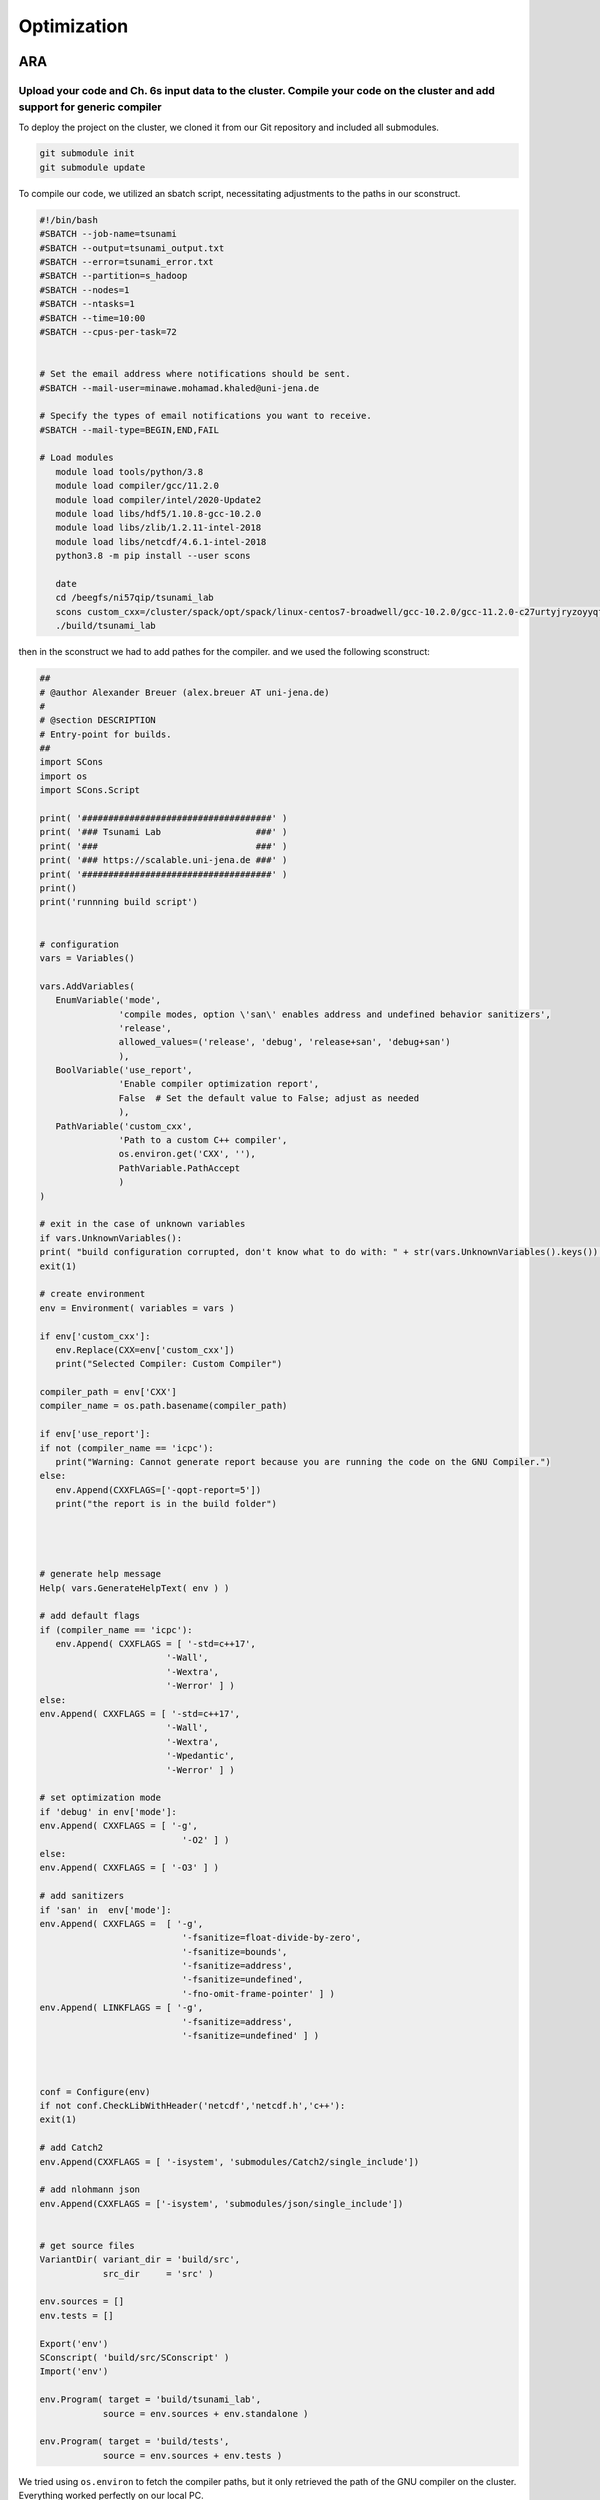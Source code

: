 

Optimization
=============

ARA
---

Upload your code and Ch. 6s input data to the cluster. Compile your code on the cluster and add support for generic compiler
.............................................................................................................................


To deploy the project on the cluster, we cloned it from our Git repository and included all submodules.

.. code-block:: shell

   git submodule init
   git submodule update


To compile our code, we utilized an sbatch script, necessitating adjustments to the paths in our sconstruct.


.. code-block:: shell

   #!/bin/bash
   #SBATCH --job-name=tsunami
   #SBATCH --output=tsunami_output.txt
   #SBATCH --error=tsunami_error.txt
   #SBATCH --partition=s_hadoop
   #SBATCH --nodes=1
   #SBATCH --ntasks=1
   #SBATCH --time=10:00
   #SBATCH --cpus-per-task=72


   # Set the email address where notifications should be sent.
   #SBATCH --mail-user=minawe.mohamad.khaled@uni-jena.de

   # Specify the types of email notifications you want to receive.
   #SBATCH --mail-type=BEGIN,END,FAIL

   # Load modules 
      module load tools/python/3.8
      module load compiler/gcc/11.2.0
      module load compiler/intel/2020-Update2
      module load libs/hdf5/1.10.8-gcc-10.2.0
      module load libs/zlib/1.2.11-intel-2018
      module load libs/netcdf/4.6.1-intel-2018
      python3.8 -m pip install --user scons

      date
      cd /beegfs/ni57qip/tsunami_lab
      scons custom_cxx=/cluster/spack/opt/spack/linux-centos7-broadwell/gcc-10.2.0/gcc-11.2.0-c27urtyjryzoyyqfms5m3ewi6vrtvt44/bin/gcc use_report=false
      ./build/tsunami_lab


then in the sconstruct we had to add pathes for the compiler.
and we used the following sconstruct:


.. code-block:: python

   ##
   # @author Alexander Breuer (alex.breuer AT uni-jena.de)
   #
   # @section DESCRIPTION
   # Entry-point for builds.
   ##
   import SCons
   import os
   import SCons.Script

   print( '####################################' )
   print( '### Tsunami Lab                  ###' )
   print( '###                              ###' )
   print( '### https://scalable.uni-jena.de ###' )
   print( '####################################' )
   print()
   print('runnning build script')


   # configuration
   vars = Variables()

   vars.AddVariables(
      EnumVariable('mode',
                  'compile modes, option \'san\' enables address and undefined behavior sanitizers',
                  'release',
                  allowed_values=('release', 'debug', 'release+san', 'debug+san')
                  ),
      BoolVariable('use_report',
                  'Enable compiler optimization report',
                  False  # Set the default value to False; adjust as needed
                  ),
      PathVariable('custom_cxx',
                  'Path to a custom C++ compiler',
                  os.environ.get('CXX', ''),
                  PathVariable.PathAccept
                  )
   )

   # exit in the case of unknown variables
   if vars.UnknownVariables():
   print( "build configuration corrupted, don't know what to do with: " + str(vars.UnknownVariables().keys()) )
   exit(1)

   # create environment
   env = Environment( variables = vars )

   if env['custom_cxx']:
      env.Replace(CXX=env['custom_cxx'])
      print("Selected Compiler: Custom Compiler")

   compiler_path = env['CXX']     
   compiler_name = os.path.basename(compiler_path)

   if env['use_report']:
   if not (compiler_name == 'icpc'):
      print("Warning: Cannot generate report because you are running the code on the GNU Compiler.")
   else:
      env.Append(CXXFLAGS=['-qopt-report=5'])
      print("the report is in the build folder")  




   # generate help message
   Help( vars.GenerateHelpText( env ) )

   # add default flags
   if (compiler_name == 'icpc'):
      env.Append( CXXFLAGS = [ '-std=c++17',
                           '-Wall',
                           '-Wextra',
                           '-Werror' ] )
   else:    
   env.Append( CXXFLAGS = [ '-std=c++17',
                           '-Wall',
                           '-Wextra',
                           '-Wpedantic',
                           '-Werror' ] )

   # set optimization mode
   if 'debug' in env['mode']:
   env.Append( CXXFLAGS = [ '-g',
                              '-O2' ] )
   else:
   env.Append( CXXFLAGS = [ '-O3' ] )

   # add sanitizers
   if 'san' in  env['mode']:
   env.Append( CXXFLAGS =  [ '-g',
                              '-fsanitize=float-divide-by-zero',
                              '-fsanitize=bounds',
                              '-fsanitize=address',
                              '-fsanitize=undefined',
                              '-fno-omit-frame-pointer' ] )
   env.Append( LINKFLAGS = [ '-g',
                              '-fsanitize=address',
                              '-fsanitize=undefined' ] )
   


   conf = Configure(env)
   if not conf.CheckLibWithHeader('netcdf','netcdf.h','c++'):
   exit(1)

   # add Catch2
   env.Append(CXXFLAGS = [ '-isystem', 'submodules/Catch2/single_include'])

   # add nlohmann json 
   env.Append(CXXFLAGS = ['-isystem', 'submodules/json/single_include'])


   # get source files
   VariantDir( variant_dir = 'build/src',
               src_dir     = 'src' )

   env.sources = []
   env.tests = []

   Export('env')
   SConscript( 'build/src/SConscript' )
   Import('env')

   env.Program( target = 'build/tsunami_lab',
               source = env.sources + env.standalone )

   env.Program( target = 'build/tests',
               source = env.sources + env.tests )




We tried using ``os.environ`` to fetch the compiler paths, but it only retrieved the path of the GNU compiler on the cluster. Everything worked perfectly on our local PC.

However, we encountered two errors on the cluster while compiling the code with the Intel compiler

to build the project with a custom compiler:

.. code-block:: shell
   
   scons custom_cxx=/opt/intel/oneapi/compiler/2023.2.2/linux/bin/intel64/icpc use_report=True

The ``custom_cxx`` option is used to specify the compiler by providing its path. Meanwhile, ``use_report``
is utilized to determine whether to generate a report, which is only available when utilizing the Intel compiler.


After discussing with Professor Alex, it appears that we misused os.environ. The correct implementation is as follows:

.. code-block:: python
   :emphasize-lines: 48,49,50

   ##
   # @author Alexander Breuer (alex.breuer AT uni-jena.de)
   #
   # @section DESCRIPTION
   # Entry-point for builds.
   ##
   import SCons
   import os
   import SCons.Script

   print( '####################################' )
   print( '### Tsunami Lab                  ###' )
   print( '###                              ###' )
   print( '### https://scalable.uni-jena.de ###' )
   print( '####################################' )
   print()
   print('runnning build script')


   # configuration
   vars = Variables()



   vars.AddVariables(
      EnumVariable('mode',
                  'compile modes, option \'san\' enables address and undefined behavior sanitizers',
                  'release',
                  allowed_values=('release', 'debug', 'release+san', 'debug+san')
                  ),
      BoolVariable('use_report',
                  'Enable compiler optimization report',
                  False  # Set the default value to False; adjust as needed
                  ),
      PathVariable('custom_cxx',
                  'Path to a custom C++ compiler',
                  os.environ.get('CXX', ''),
                  PathVariable.PathAccept
                  )
   )

   # exit in the case of unknown variables
   if vars.UnknownVariables():
   print( "build configuration corrupted, don't know what to do with: " + str(vars.UnknownVariables().keys()) )
   exit(1)


   # create environment
   env = Environment( ENV=os.environ,
                     variables = vars )
   

   if env['custom_cxx']:
      env.Replace(CXX=env['custom_cxx'])
      print("Selected Compiler: Custom Compiler")

   compiler_path = env['CXX']     
   compiler_name = os.path.basename(compiler_path)

   if env['use_report']:
   if not (compiler_name == 'icpc'):
      print("Warning: Cannot generate report because you are running the code on the GNU Compiler.")
   else:
      env.Append(CXXFLAGS=['-qopt-report=5'])
      print("the report is in the build folder")  


   # generate help message
   Help( vars.GenerateHelpText( env ) )

   # add default flags
   if (compiler_name == 'icpc'):
      env.Append( CXXFLAGS = [ '-std=c++17',
                           '-Wall',
                           '-Wextra',
                           '-Werror'] )
   else:    
   env.Append( CXXFLAGS = [ '-std=c++17',
                           '-Wall',
                           '-Wextra',
                           '-Wpedantic',
                           '-Werror' ] )

   # set optimization mode
   if 'debug' in env['mode']:
   env.Append( CXXFLAGS = [ '-g',
                              '-O2' ] )
   else:
   env.Append( CXXFLAGS = [ '-O1'] )

   # add sanitizers
   if 'san' in  env['mode']:
   env.Append( CXXFLAGS =  [ '-g',
                              '-fsanitize=float-divide-by-zero',
                              '-fsanitize=bounds',
                              '-fsanitize=address',
                              '-fsanitize=undefined',
                              '-fno-omit-frame-pointer' ] )
   env.Append( LINKFLAGS = [ '-g',
                              '-fsanitize=address',
                              '-fsanitize=undefined' ] )
   
   conf = Configure(env)
   if not conf.CheckLibWithHeader('netcdf','netcdf.h','c++'):
   exit(1)

   # add Catch2
   env.Append(CXXFLAGS = [ '-isystem', 'submodules/Catch2/single_include'])

   # add nlohmann json 
   env.Append(CXXFLAGS = ['-isystem', 'submodules/json/single_include'])



   # get source files
   VariantDir( variant_dir = 'build/src',
               src_dir     = 'src' )

   env.sources = []
   env.tests = []

   Export('env')
   SConscript( 'build/src/SConscript' )
   Import('env')

   env.Program( target = 'build/tsunami_lab',
               source = env.sources + env.standalone )

   env.Program( target = 'build/tests',
               source = env.sources + env.tests )


Following the modification, we encountered errors preventing the execution of both the GNU and Intel compilers.


.. code-block:: shell 

   CXX=gcc 

   /usr/bin/ld: build/src/tests.o: undefined reference to symbol 'nextafter@@GLIBC_2.2.5'
   //usr/lib64/libm.so.6: error adding symbols: DSO missing from command line
   collect2: error: ld returned 1 exit status

   CXX=icpc 

   /cluster/spack/opt/spack/linux-centos7-broadwell/gcc-10.2.0/gcc-11.2.0-c27urtyjryzoyyqfms5m3ewi6vrtvt44/include/c++/11.2.0/tuple(649): error: pack "_UElements" does not have the same number of elements as "_Elements"
            __and_<is_nothrow_constructible<_Elements, _UElements>...>::value;
                                                       ^
          detected during:
            instantiation of "bool std::tuple<_Elements...>::__nothrow_constructible<_UElements...>() [with _Elements=<const std::string &>, _UElements=<>]" at line 502 of "/cluster/spack/opt/spack/linux-centos7-broadwell/gcc-10.2.0/gcc-11.2.0-c27urtyjryzoyyqfms5m3ewi6vrtvt44/include/c++/11.2.0/bits/stl_map.h"
            instantiation of "std::map<_Key, _Tp, _Compare, _Alloc>::mapped_type &std::map<_Key, _Tp, _Compare, _Alloc>::operator[](const std::map<_Key, _Tp, _Compare, _Alloc>::key_type &) [with _Key=std::string, _Tp=nlohmann::json_abi_v3_11_2::basic_json<std::map, std::vector, std::string, bool, int64_t={long}, uint64_t={unsigned long}, double, std::allocator, nlohmann::json_abi_v3_11_2::adl_serializer, std::vector<uint8_t={unsigned char}, std::allocator<uint8_t={unsigned char}>>, void>,
                      _Compare=std::less<void>, _Alloc=std::allocator<std::pair<const std::string, nlohmann::json_abi_v3_11_2::basic_json<std::map, std::vector, std::string, bool, int64_t={long}, uint64_t={unsigned long}, double, std::allocator, nlohmann::json_abi_v3_11_2::adl_serializer, std::vector<uint8_t={unsigned char}, std::allocator<uint8_t={unsigned char}>>, void>>>]" at line 7013 of "submodules/json/single_include/nlohmann/json.hpp"
            instantiation of "bool nlohmann::json_abi_v3_11_2::detail::json_sax_dom_callback_parser<BasicJsonType>::key(nlohmann::json_abi_v3_11_2::detail::json_sax_dom_callback_parser<BasicJsonType>::string_t &) [with BasicJsonType=nlohmann::json_abi_v3_11_2::basic_json<std::map, std::vector, std::string, bool, int64_t={long}, uint64_t={unsigned long}, double, std::allocator, nlohmann::json_abi_v3_11_2::adl_serializer, std::vector<uint8_t={unsigned char}, std::allocator<uint8_t={unsigned
                      char}>>, void>]" at line 12319 of "submodules/json/single_include/nlohmann/json.hpp"
            instantiation of "bool nlohmann::json_abi_v3_11_2::detail::parser<BasicJsonType, InputAdapterType>::sax_parse_internal(SAX *) [with BasicJsonType=nlohmann::json_abi_v3_11_2::basic_json<std::map, std::vector, std::string, bool, int64_t={long}, uint64_t={unsigned long}, double, std::allocator, nlohmann::json_abi_v3_11_2::adl_serializer, std::vector<uint8_t={unsigned char}, std::allocator<uint8_t={unsigned char}>>, void>,
                      InputAdapterType=nlohmann::json_abi_v3_11_2::detail::iterator_input_adapter<const char *>, SAX=nlohmann::json_abi_v3_11_2::detail::json_sax_dom_callback_parser<nlohmann::json_abi_v3_11_2::basic_json<std::map, std::vector, std::string, bool, int64_t={long}, uint64_t={unsigned long}, double, std::allocator, nlohmann::json_abi_v3_11_2::adl_serializer, std::vector<uint8_t={unsigned char}, std::allocator<uint8_t={unsigned char}>>, void>>]" at line 12198 of
                      "submodules/json/single_include/nlohmann/json.hpp"
            instantiation of "void nlohmann::json_abi_v3_11_2::detail::parser<BasicJsonType, InputAdapterType>::parse(bool, BasicJsonType &) [with BasicJsonType=nlohmann::json_abi_v3_11_2::basic_json<std::map, std::vector, std::string, bool, int64_t={long}, uint64_t={unsigned long}, double, std::allocator, nlohmann::json_abi_v3_11_2::adl_serializer, std::vector<uint8_t={unsigned char}, std::allocator<uint8_t={unsigned char}>>, void>,
                      InputAdapterType=nlohmann::json_abi_v3_11_2::detail::iterator_input_adapter<const char *>]" at line 23262 of "submodules/json/single_include/nlohmann/json.hpp"
            instantiation of "nlohmann::json_abi_v3_11_2::basic_json<ObjectType, ArrayType, StringType, BooleanType, NumberIntegerType, NumberUnsignedType, NumberFloatType, AllocatorType, JSONSerializer, BinaryType, CustomBaseClass> nlohmann::json_abi_v3_11_2::basic_json<ObjectType, ArrayType, StringType, BooleanType, NumberIntegerType, NumberUnsignedType, NumberFloatType, AllocatorType, JSONSerializer, BinaryType, CustomBaseClass>::parse(IteratorType, IteratorType,
                      nlohmann::json_abi_v3_11_2::basic_json<ObjectType, ArrayType, StringType, BooleanType, NumberIntegerType, NumberUnsignedType, NumberFloatType, AllocatorType, JSONSerializer, BinaryType, CustomBaseClass>::parser_callback_t, bool, bool) [with ObjectType=std::map, ArrayType=std::vector, StringType=std::string, BooleanType=bool, NumberIntegerType=int64_t={long}, NumberUnsignedType=uint64_t={unsigned long}, NumberFloatType=double, AllocatorType=std::allocator,
                      JSONSerializer=nlohmann::json_abi_v3_11_2::adl_serializer, BinaryType=std::vector<uint8_t={unsigned char}, std::allocator<uint8_t={unsigned char}>>, CustomBaseClass=void, IteratorType=const char *]" at line 24399 of "submodules/json/single_include/nlohmann/json.hpp"

            compilation aborted for build/src/io/Csv/Csv.cpp (code 2)
            scons: *** [build/src/io/Csv/Csv.o] Error 2
            scons: building terminated because of errors.


If we refrain from making any modifications, we can successfully build our project using the GNU compiler.
To make a comparison between the two compilers, we will execute the simulation
using the g++ compiler on the cluster, and then replicate the same settings with our Intel compiler on our home device.
We will utilize the SConstruct without making any modifications.

Run different scenarios using interactive and batch jobs
.........................................................

We executed two scenarios, one for Tohoku and another for Chile, using the following configuration file:

**chile**:


.. code-block:: cpp

   {
      "solver" : "fwave",
      "dimension_x" : 3500000,
      "dimension_y" : 2950000,
      "setup" :  "tsunamievent2d",
      "nx" : 700,
      "ny" : 590,
      "k"  : 3,
      "hu" : 0,
      "location" : 0,
      "hv":0.0,
      "hr": 55,
      "hl": 25,
      "domain_start_x" : -3000000,
      "domain_start_y" : -1450000,
      "wavepropagation" : "2d",
      "endtime" : 36000,
      "writer" : "netcdf",
      "bathfile" : "data/output/chile_gebco20_usgs_250m_bath_fixed.nc",
      "disfile" : "data/output/chile_gebco20_usgs_250m_displ_fixed.nc",
      "outputfilename": "simulation.nc",
      "usecheckpoint" : false
   }

**tohoku**:

.. code-block:: cpp 

   {
      "solver" : "fwave",
      "dimension_x" : 2700000,
      "dimension_y" : 1500000,
      "setup" :  "tsunamievent2d",
      "nx" : 700,
      "ny" : 590,
      "k"  : 3,
      "hu" : 0,
      "location" : 0,
      "hv":0.0,
      "hr": 55,
      "hl": 25,
      "domain_start_x" : -200000,
      "domain_start_y" : -750000,
      "wavepropagation" : "2d",
      "endtime" : 36000,
      "writer" : "netcdf",
      "bathfile" : "data/output/tohoku_gebco20_ucsb3_250m_bath.nc",
      "disfile" : "data/output/tohoku_gebco20_ucsb3_250m_displ.nc",
      "outputfilename": "simulation.nc",
      "usecheckpoint" : false
   }



We examined the output for both scenarios and found no discrepancies.


Add a timer to your solver which allows you to measure the duration of the time stepping loop. 
................................................................................................

lets add a timer in our main.cpp file and lets not forgett to exlude the io overhead nad the setup time from the measurements

.. code-block:: cpp

   int main() {

      auto l_startTimer = std::chrono::high_resolution_clock::now(); 

      tsunami_lab::t_idx l_nx = 0;
      tsunami_lab::t_idx l_ny = 1;
      tsunami_lab::t_real l_dxy = 25;

      ........

      std::chrono::nanoseconds l_durationWriting = std::chrono::nanoseconds::zero();
      std::chrono::nanoseconds l_durationWritingStation = std::chrono::nanoseconds::zero();
      std::chrono::nanoseconds l_durationWritingCheckpoint = std::chrono::nanoseconds::zero();
      std::chrono::nanoseconds l_durationWritingConstat = std::chrono::nanoseconds::zero();

      .......

      auto l_loopTimer = std::chrono::high_resolution_clock::now();
  
      if(l_temp_writer == "netcdf"){
         l_netCdf = new tsunami_lab::io::NetCdf(l_nx,l_ny,l_k,l_outputFile);
         auto l_startWritingCostant = std::chrono::high_resolution_clock::now();
         l_netCdf->fillConstants(l_nx,
                                 l_ny,
                                 l_k,
                                 l_waveProp->getStride(),
                                 l_dxy,
                                 l_domain_start_x,
                                 l_domain_start_y,
                                 l_waveProp->getBathymetry(),
                                 l_outputFile);
         auto l_endWritingCostant = std::chrono::high_resolution_clock::now();
         l_durationWritingConstat =  l_endWritingCostant  - l_startWritingCostant ;            
      }

      while( l_simTime < l_temp_endtime ){
         l_waveProp->setGhostOutflow(false);
         if( l_timeStep % 25 == 0 ) {

            auto l_startWriting = std::chrono::high_resolution_clock::now();

            if(l_temp_writer == "csv"){
            std::string l_path = "outputs/solution_" + std::to_string(l_time_step_index) + ".csv";
            std::ofstream l_file;
            l_file.open( l_path );
            tsunami_lab::io::Csv::write(l_dxy,
                                          l_nx,
                                          l_ny,
                                          l_waveProp->getStride(),
                                          l_domain_start_x,
                                          l_domain_start_y,
                                          l_temp_waveprop,
                                          l_waveProp->getHeight(),
                                          l_waveProp->getMomentumX(),
                                          l_waveProp->getMomentumY(),
                                          l_waveProp->getBathymetry(),
                                          l_file);
            auto l_endWriting = std::chrono::high_resolution_clock::now();
            l_durationWriting += l_endWriting - l_startWriting;

            l_file.close();
            }else{
            
            l_netCdf->updateFile( l_nx,
                                    l_ny,
                                    l_waveProp->getStride(),
                                    l_time_step_index,
                                    l_k,
                                    l_simTime,
                                    l_waveProp->getHeight(),
                                    l_waveProp->getMomentumX(),
                                    l_waveProp->getMomentumY(),
                                    l_outputFile);
            auto l_endWriting = std::chrono::high_resolution_clock::now();
            //duration of the writing method
            l_durationWriting += l_endWriting - l_startWriting ;

                                    
            }
            l_time_step_index++;
            
         if(l_temp_waveprop == "2d"){  
            if(l_time_step_index%7 == 0 ){
               auto l_startWritingCheckpoint = std::chrono::high_resolution_clock::now();
            std::cout << "\n\033[1;34m" << "Started writing a new Checkpoint ."<< "\033[0m" << std::endl;
            l_netCdf->createCheckPoint(l_temp_solver,
                                          l_domain_start_x,
                                          l_domain_start_y,
                                          l_temp_dimension_x,
                                          l_temp_dimension_y,
                                          l_temp_endtime,
                                          l_simTime,
                                          l_frequency,
                                          l_dt,
                                          l_last_simTime_time,
                                          l_waveProp->getBathymetry(),
                                          l_waveProp->getHeight(),
                                          l_waveProp->getMomentumX(),
                                          l_waveProp->getMomentumY(),
                                          l_time_step_index,
                                          l_waveProp->getStride(),
                                          l_nx,
                                          l_ny,
                                          l_k,
                                          l_temp_setup,
                                          tsunami_lab::io::Station::Stringify(),
                                          l_checkPointName,
                                          l_temp_disFile,
                                          l_temp_bathFile);

               auto l_endWritingCheckpoint = std::chrono::high_resolution_clock::now();
               l_durationWritingCheckpoint += l_endWritingCheckpoint - l_startWritingCheckpoint ;

            std::cout << "\033[1;32m\u2713 " << "Done writing the Checkpoint ."<< "\033[0m"<< std::endl;
            }
            }
         }
         
         //STATIONS_---------------------------------------------START 
         if(l_current_frequency_time <= l_simTime){
            auto l_startWritingStation = std::chrono::high_resolution_clock::now();
            for (const auto& station : l_stations) {
            std::string l_foldername = "stations/"+station.i_name;
            if (!std::filesystem::exists(l_foldername)){
               std::filesystem::create_directory(l_foldername);
            }
            //compute cell ID
            tsunami_lab::t_idx l_ix = ((station.i_x - l_domain_start_x ) / l_dxy )+ l_waveProp->getGhostcellX();
            tsunami_lab::t_idx l_iy = ((station.i_y - l_domain_start_y ) / l_dxy )+ l_waveProp->getGhostcellY();
            if(l_temp_waveprop == "1d"){
               l_iy = 0; 
            }
            tsunami_lab::t_idx l_id = l_iy * l_waveProp->getStride() + l_ix;
            const tsunami_lab::t_real* l_water_height =  l_waveProp->getHeight();
            const tsunami_lab::t_real* l_water_hu =  l_waveProp->getMomentumX();
            const tsunami_lab::t_real* l_water_hv =  l_waveProp->getMomentumY();
            std::string l_station_path = l_foldername +"/"+ station.i_name+".csv";
            if(l_temp_waveprop == "2d"){
            tsunami_lab::io::Station::write(l_ix,
                                             l_iy,
                                             l_simTime,
                                             l_water_height[l_id],
                                             l_water_hu[l_id],
                                             l_water_hv[l_id],
                                             l_station_path,
                                             l_temp_waveprop);
            }else{
               tsunami_lab::io::Station::write(l_ix,
                                             l_iy,
                                             l_simTime,
                                             l_water_height[l_id],
                                             l_water_hu[l_id],
                                             -1,
                                             l_station_path,
                                             l_temp_waveprop);
            }
            }
            l_last_simTime_time = l_simTime;
            l_current_frequency_time = l_current_frequency_time + l_frequency;
            auto l_endWritingStation = std::chrono::high_resolution_clock::now();
            l_durationWritingStation += l_endWritingStation - l_startWritingStation ;


         }
         //STATIONS----------------------------------------------END

         l_waveProp->timeStep( l_scaling);
         l_timeStep++;
         l_simTime += l_dt;
         updateProgressBar(l_simTime, l_temp_endtime,50);

      }


Now let's calculate the time per cell and iteration.

.. code-block:: cpp 

   auto l_endTimer = std::chrono::high_resolution_clock::now();
   auto l_duration = l_endTimer - l_startTimer;
   auto l_durationLoop = l_endTimer - l_loopTimer;

  std::cout << std::endl;
  std::cout << "total duration: " << std::endl;
  printDuration(l_duration);
  std::cout << "loop duration: " << std::endl;
  printDuration(l_durationLoop - l_durationWritingStation - l_durationWritingCheckpoint - l_durationWriting- l_durationWritingConstat);
  std::cout << "Station: " << std::endl;
  printDuration(l_durationWritingStation);
  std::cout << "Checkpoint: " << std::endl;
  printDuration(l_durationWritingCheckpoint);
  std::cout << "time per cell: " << std::endl;
  printDuration((l_durationLoop - l_durationWritingStation - l_durationWritingCheckpoint - l_durationWriting- l_durationWritingConstat)/(l_nx * l_ny));
  std::cout << "time per iteration: " << std::endl;
  printDuration((l_durationLoop - l_durationWritingStation - l_durationWritingCheckpoint - l_durationWriting- l_durationWritingConstat)/(l_timeStep * l_nx * l_ny));


he ``printDuration`` is a method that we implemented to display the time in hours, minutes, seconds, and nanoseconds.

.. code-block:: cpp 

   void printDuration(std::chrono::nanoseconds duration) {
   auto hours = std::chrono::duration_cast<std::chrono::hours>(duration);
      duration -= hours;

      auto minutes = std::chrono::duration_cast<std::chrono::minutes>(duration);
      duration -= minutes;

      auto seconds = std::chrono::duration_cast<std::chrono::seconds>(duration);
      duration -= seconds;

      auto milliseconds = std::chrono::duration_cast<std::chrono::milliseconds>(duration);
      duration -= milliseconds;

      auto microseconds = std::chrono::duration_cast<std::chrono::microseconds>(duration);
      duration -= microseconds;

      auto nanoseconds = duration;

      std::cout << "Duration: " << hours.count() << " hours, "
               << minutes.count() << " minutes, "
               << seconds.count() << " seconds, "
               << milliseconds.count() << " milliseconds, "
               << microseconds.count() << " microseconds, "
               << nanoseconds.count() << " nanoseconds" << std::endl;
   }


Is the cluster faster than your own computer
............................................


We compiled both events on Mohamad Khaled Minawe's PC and the cluster, then compared the results.
the results for both can be seen in the following pictures:


For Chile:

Mohamad Khaled Minawe's PC:

.. image:: _static/chile_event_Khaled_pc.png
   :width: 700px
   :align: right



cluster:


.. image:: _static/chile_event_cluster_node.png
   :width: 700px
   :align: right


For Tohoku:

Mohamad Khaled Minawe's PC:

.. image:: _static/tohoku_event_Khaled_pc.png
   :width: 700px
   :align: right



cluster:


.. image:: _static/tohoku_event_cluster_node.png
   :width: 700px
   :align: right



The pictures indicate that Mohamad Khaled's PC is significantly faster than the cluster.



Compilers
---------

Recompile your code using recent versions of the GNU and Intel compilers
.........................................................................

We encountered an issue that prevented us from compiling our code on the cluster. However, we were able to successfully compile it on our home machine.
Initially, let's obtain the APT Package Manager from the Intel website by executing the following commands:

 `site`_:

.. _site: https://www.intel.com/content/www/us/en/developer/tools/oneapi/base-toolkit-download.html?operatingsystem=linux&distributions=aptpackagemanager


.. code-block:: shell

   sudo apt install intel-basekit

   wget -O- https://apt.repos.intel.com/intel-gpg-keys/GPG-PUB-KEY-INTEL-SW-PRODUCTS.PUB \ | gpg --dearmor | sudo tee /usr/share/keyrings/oneapi-archive-keyring.gpg > /dev/null

   echo "deb [signed-by=/usr/share/keyrings/oneapi-archive-keyring.gpg] https://apt.repos.intel.com/oneapi all main" | sudo tee /etc/apt/sources.list.d/oneAPI.list

   sudo apt update




Now, install the compiler by executing the following command: 

.. code-block:: shell 

   sudo apt install intel-oneapi-compiler-dpcpp-cpp-and-cpp-classic-2023.2.2



The SConstruct file we utilized on our machine can be located above.

Now, let's compare the compilers used in both scenarios :

chile:

   intel:

      .. image:: _static/intelCompiler.png
         :width: 700px
         :align: right


   GNU:

       .. image:: _static/GNU.png
         :width: 700px
         :align: right

Tohoku:


   intel:

      .. image:: _static/intelCompiler1.png
         :width: 700px
         :align: right


   GNU:

       .. image:: _static/GNU1.png
         :width: 700px
         :align: right


Compile your code using both compilers and try different optimization switches
...............................................................................

When utilizing the -O0 optimization flag with the Intel compiler, an error arises. It appears that the Intel Compiler encounters issues with directory iterators in this scenario.

.. code-block:: 

   main.cpp:(.text._ZNSt10filesystem7__cxx1118directory_iteratorD1Ev[_ZNSt10filesystem7__cxx1118directory_iteratorD1Ev]+0x14):
   undefined reference to `std::__shared_ptr<std::filesystem::__cxx11::_Dir, (__gnu_cxx::_Lock_policy)2>::~__shared_ptr()'
   scons: *** [build/tsunami_lab] Error 1
   scons: building terminated because of errors.    




Let's now examine the distinctions between the GNU Compiler Collection (GCC) and the Intel C++ Compiler (ICPC) for the tohoku scenario.
To perform a comparison for equality, we will compile both on our local machine.


our Local machine has a cpu : Intel Core i7 13700KF 3.49-5.40GHz

.. list-table:: Title
   :widths: 25 25 50
   :header-rows: 2

   * - Flags
     - GNU Compiler
     - Intel Compiler
   * - -O1
     - 0min,59sec,307millisecond,936microseconds,430nanoseconds
     - 2min,53sec,193millisecond,220microseconds,610nanoseconds
   * - -O2
     - 0min,47sec,892millisecond,959microseconds,954nanoseconds
     - 0min,42sec,789millisecond,730microseconds,514nanoseconds  
   * - -O3
     - 0min,46sec,549millisecond,543microseconds,532nanoseconds
     - 0min,42seconds,277milliseconds,904microseconds,396 nanoseconds
   * - -Ofast
     - 0min,44sec,182millisecond,275microseconds,818nanoseconds
     - 40seconds,746 milliseconds,525microseconds,167nanoseconds


In this table, we conducted a comparison of loop execution times, excluding IO header and setup time. 
It is evident that the Intel compiler outperforms the GNU compiler when utilizing specific flags. The Intel Compiler (icc)
stands out as the preferred choice for performance-critical computations, especially on clusters with Intel CPUs.
Using the ``-O1`` optimization flags, it may be observed that the GNU compiler tends to outperform the Intel compiler.

not lets compare the time per cell and time per iteration

time per iteration:

.. list-table:: Title
   :widths: 25 25 50
   :header-rows: 4

   * - Flags
     - GNU Compiler
     - Intel Compiler
   * - -O1
     - 25 nanoseconds
     - 73 nanoseconds
   * - -O2
     - 20 nanoseconds
     - 18 nanoseconds  
   * - -O3
     - 19 nanoseconds
     - 18 nanoseconds
   * - -Ofast
     - 18 nanoseconds
     - 17 nanoseconds



time per cell:

.. list-table:: Title
   :widths: 25 25 50
   :header-rows: 2

   * - Flags
     - GNU Compiler
     - Intel Compiler
   * - -O1
     - 143 microseconds,602 nanoseconds
     - 419 microseconds, 354 nanoseconds
   * - -O2
     - 115 microseconds,963 nanoseconds
     - 103 microseconds,607 nanoseconds  
   * - -O3
     - 112 microseconds,710 nanoseconds
     - 106 microseconds,554 nanoseconds
   * - -Ofast
     - 106 microseconds,978 nanoseconds
     - 103 microseconds,512 nanoseconds


As previously mentioned, the Intel compiler outperforms the GNU compiler. However, when employing the -O1 flag, it becomes evident that the GNU compiler surpasses the Intel compiler. In the time per iteration table,
we observe that with the -O2 and -O3 flags, the GNU compiler is approaching the performance level of the Intel Compiler.



Historically, the Intel Compiler has been known for producing highly optimized code for Intel architectures. It can take advantage of specific
features of Intel processors, such as vectorization and other optimizations. This can lead to better performance on Intel CPUs compared to GCC in some cases.


GCC, on the other hand, is a widely used open-source compiler that supports multiple architectures, not just Intel. It is known for its portability and the
ability to generate code for various platforms. GCC is the default compiler on many Unix-like systems, and it is commonly used in open-source projects.



Research potential implications of the optimization flags on the numerical accuracy
...................................................................................


Optimization flags, are settings that developers can use to instruct the compiler on how to
optimize the generated machine code for a program. These flags can significantly impact the performance of the compiled code, but they can also have implications
for numerical accuracy. Here are some potential implications to consider:


**Precision and Accuracy:**

Floating-point precision: Some optimization flags may alter the default floating-point precision.
For example, flags like -ffast-math may sacrifice precision for speed by allowing the compiler to use less accurate, but faster, floating-point operations.


**Math Library Replacement:**

Libm replacement: Some compilers allow replacing the standard math library functions
with potentially faster, but less accurate, implementations. This can impact the accuracy of mathematical computations.


**Here are a few optimization flags that may impact numerical accuracy:**

-ffast-math:  flag enables additional optimizations that may violate strict mathematical rules. It can result in faster code but may sacrifice numerical accuracy.

-funsafe-math-optimizations: Similar to -ffast-math, this flag enables additional optimizations that may violate strict mathematical rules. 
It can result in faster code but may sacrifice numerical accuracy.

-fassociative-math: This flag allows the compiler to associate floating-point operations, potentially changing the order of operations.
While it can enhance performance, it might introduce small differences in results due to changes in the order of evaluation.


Intel compilers option
.......................

To produce an optimization report, execute the following command:

.. code-block:: shell 

   scons custom_cxx=/opt/intel/oneapi/compiler/2023.2.2/linux/bin/intel64/icpc use_report=True


Prior to executing the command, we will generate an optimization report using the -O3 flag and then proceed to run our solver for the Tohoku scenario.
And don't forget to include the ``-qopt-report`` flag in the SCons construct.

.. code-block:: python


      vars.AddVariables(
         EnumVariable('mode',
                     'compile modes, option \'san\' enables address and undefined behavior sanitizers',
                     'release',
                     allowed_values=('release', 'debug', 'release+san', 'debug+san')
                     ),
         BoolVariable('use_report',
                     'Enable compiler optimization report',
                     False  # Set the default value to False; adjust as needed
                     ),
         PathVariable('custom_cxx',
                     'Path to a custom C++ compiler',
                     os.environ.get('CXX', ''),
                     PathVariable.PathAccept
                     )
      )

      # exit in the case of unknown variables
      if vars.UnknownVariables():
      print( "build configuration corrupted, don't know what to do with: " + str(vars.UnknownVariables().keys()) )
      exit(1)

      # create environment
      env = Environment( variables = vars )

      if env['custom_cxx']:
         env.Replace(CXX=env['custom_cxx'])
         print("Selected Compiler: Custom Compiler")

      compiler_path = env['CXX']     
      compiler_name = os.path.basename(compiler_path)

      if env['use_report']:
      if not (compiler_name == 'icpc'):
         print("Warning: Cannot generate report because you are running the code on the GNU Compiler.")
      else:
         env.Append(CXXFLAGS=['-qopt-report=5'])
         print("the report is in the build folder")  


Now, after executing our solver, navigate to the build folder. Inside, you will find optimization reports for each file.
lets Analyze the time-consuming parts of the code. 
lets start from our fwave solver : 

.. code-block:: cpp 

      Begin optimization report for: tsunami_lab::solvers::fwave::netUpdates(tsunami_lab::t_real, tsunami_lab::t_real, tsunami_lab::t_real, tsunami_lab::t_real, tsunami_lab::t_real, tsunami_lab::t_real, tsunami_lab::t_real *, tsunami_lab::t_real *)

      Report from: Interprocedural optimizations [ipo]

   INLINE REPORT: (tsunami_lab::solvers::fwave::netUpdates(tsunami_lab::t_real, tsunami_lab::t_real, tsunami_lab::t_real, tsunami_lab::t_real, tsunami_lab::t_real, tsunami_lab::t_real, tsunami_lab::t_real *, tsunami_lab::t_real *)) [6/8=75.0%] build/src/solvers/fwave.cpp(121,74)
   -> INLINE: (163,5) tsunami_lab::solvers::fwave::eigenvalues(tsunami_lab::t_real, tsunami_lab::t_real, tsunami_lab::t_real, tsunami_lab::t_real, tsunami_lab::t_real &, tsunami_lab::t_real &) (isz = 22) (sz = 37)
      -> INLINE (MANUAL): (13,21) std::sqrt(float) (isz = 0) (sz = 7)
      -> INLINE (MANUAL): (14,21) std::sqrt(float) (isz = 0) (sz = 7)
      -> INLINE (MANUAL): (24,34) std::sqrt(float) (isz = 0) (sz = 7)
   -> INLINE: (167,5) tsunami_lab::solvers::fwave::inverseMatrix(tsunami_lab::t_real, tsunami_lab::t_real, tsunami_lab::t_real *) (isz = 14) (sz = 23)
   -> INLINE: (170,5) tsunami_lab::solvers::fwave::flux(tsunami_lab::t_real, tsunami_lab::t_real, tsunami_lab::t_real, tsunami_lab::t_real, tsunami_lab::t_real *) (isz = 59) (sz = 72)
      -> EXTERN: (40,21) pow(double, double) noexcept(true)
      -> EXTERN: (41,27) pow(double, double) noexcept(true)
      -> EXTERN: (46,21) pow(double, double) noexcept(true)
      -> EXTERN: (47,27) pow(double, double) noexcept(true)
   -> INLINE: (175,5) tsunami_lab::solvers::fwave::eigencoefficientAlpha(tsunami_lab::t_real *, tsunami_lab::t_real *, tsunami_lab::t_real, tsunami_lab::t_real *) (isz = 25) (sz = 36)
   -> INLINE: (179,5) tsunami_lab::solvers::fwave::decompose(tsunami_lab::t_real *, tsunami_lab::t_real *, tsunami_lab::t_real *, tsunami_lab::t_real *) (isz = 64) (sz = 75)



In your report, the functions pow(double, double) are marked as EXTERN. This suggests that the implementation of the pow function
is not available in the current translation unit, and the compiler has generated external calls to this function. However, all other functions within the **NetUpdate** function are completely inlined. Let's examine and evaluate the
**wavepropagation2::timestep**, which consumes the most time along with the **NetUpdate** function.

.. code-block:: cpp 

   begin optimization report for: tsunami_lab::patches::WavePropagation2d::timeStep(tsunami_lab::patches::WavePropagation2d *, tsunami_lab::t_real)

      Report from: Interprocedural optimizations [ipo]

      INLINE REPORT: (tsunami_lab::patches::WavePropagation2d::timeStep(tsunami_lab::patches::WavePropagation2d *, tsunami_lab::t_real)) [11/24=45.8%] build/src/patches/wavepropagation2d/WavePropagation2d.cpp(48,75)
      -> INDIRECT- (VIRTUAL): (66,19)  tsunami_lab::patches::WavePropagation2d::setGhostOutflow(tsunami_lab::patches::WavePropagation2d *, bool)  (isz = 906) (sz = 913)
         [[ Unable to inline indirect callsite  <1>]]
      -> INLINE (MANUAL): (71,21) tsunami_lab::patches::WavePropagation2d::getIndex(tsunami_lab::patches::WavePropagation2d *, tsunami_lab::t_idx, tsunami_lab::t_idx) (isz = 1) (sz = 11)
      -> INLINE (MANUAL): (72,21) tsunami_lab::patches::WavePropagation2d::getIndex(tsunami_lab::patches::WavePropagation2d *, tsunami_lab::t_idx, tsunami_lab::t_idx) (isz = 1) (sz = 11)
      -> EXTERN: (75,9) tsunami_lab::solvers::Roe::netUpdates(tsunami_lab::t_real, tsunami_lab::t_real, tsunami_lab::t_real, tsunami_lab::t_real, tsunami_lab::t_real *, tsunami_lab::t_real *)
      -> EXTERN: (82,9) tsunami_lab::solvers::fwave::netUpdates(tsunami_lab::t_real, tsunami_lab::t_real, tsunami_lab::t_real, tsunami_lab::t_real, tsunami_lab::t_real, tsunami_lab::t_real, tsunami_lab::t_real *, tsunami_lab::t_real *)
      -> INDIRECT- (VIRTUAL): (112,19)  tsunami_lab::patches::WavePropagation2d::setGhostOutflow(tsunami_lab::patches::WavePropagation2d *, bool)  (isz = 906) (sz = 913)
         [[ Unable to inline indirect callsite  <1>]]
      -> INLINE (MANUAL): (118,21) tsunami_lab::patches::WavePropagation2d::getIndex(tsunami_lab::patches::WavePropagation2d *, tsunami_lab::t_idx, tsunami_lab::t_idx) (isz = 1) (sz = 11)
      -> INLINE (MANUAL): (119,21) tsunami_lab::patches::WavePropagation2d::getIndex(tsunami_lab::patches::WavePropagation2d *, tsunami_lab::t_idx, tsunami_lab::t_idx) (isz = 1) (sz = 11)
      -> EXTERN: (122,9) tsunami_lab::solvers::Roe::netUpdates(tsunami_lab::t_real, tsunami_lab::t_real, tsunami_lab::t_real, tsunami_lab::t_real, tsunami_lab::t_real *, tsunami_lab::t_real *)
      -> EXTERN: (129,9) tsunami_lab::solvers::fwave::netUpdates(tsunami_lab::t_real, tsunami_lab::t_real, tsunami_lab::t_real, tsunami_lab::t_real, tsunami_lab::t_real, tsunami_lab::t_real, tsunami_lab::t_real *, tsunami_lab::t_real *)



The Netupdate function is considered an external function, signifying that it is defined in other translation units (source files) and is not inlined at the call site. Instead, the compiler generates a call to the
external function, and the implementation of the function is anticipated to be located elsewhere in the program.

now lets see the vectorization:


In the context of WavePropagation2D, it becomes apparent that the loop was not successfully vectorized by our compiler.

.. code-block:: shell

   LOOP BEGIN at build/src/patches/wavepropagation2d/WavePropagation2d.cpp(19,3)
      remark #15382: vectorization support: call to function __cxa_throw_bad_array_new_length() cannot be vectorized   [ build/src/patches/wavepropagation2d/WavePropagation2d.cpp(20,55) ]
      remark #15382: vectorization support: call to function operator new[](std::size_t) cannot be vectorized   [ build/src/patches/wavepropagation2d/WavePropagation2d.cpp(20,55) ]
      remark #15382: vectorization support: call to function memset(void *, int, unsigned long) cannot be vectorized   [ build/src/patches/wavepropagation2d/WavePropagation2d.cpp(20,55) ]
      remark #15382: vectorization support: call to function __cxa_throw_bad_array_new_length() cannot be vectorized   [ build/src/patches/wavepropagation2d/WavePropagation2d.cpp(21,55) ]
      remark #15382: vectorization support: call to function operator new[](std::size_t) cannot be vectorized   [ build/src/patches/wavepropagation2d/WavePropagation2d.cpp(21,55) ]
      remark #15382: vectorization support: call to function memset(void *, int, unsigned long) cannot be vectorized   [ build/src/patches/wavepropagation2d/WavePropagation2d.cpp(21,55) ]
      remark #15382: vectorization support: call to function __cxa_throw_bad_array_new_length() cannot be vectorized   [ build/src/patches/wavepropagation2d/WavePropagation2d.cpp(22,55) ]
      remark #15382: vectorization support: call to function operator new[](std::size_t) cannot be vectorized   [ build/src/patches/wavepropagation2d/WavePropagation2d.cpp(22,55) ]
      remark #15382: vectorization support: call to function memset(void *, int, unsigned long) cannot be vectorized   [ build/src/patches/wavepropagation2d/WavePropagation2d.cpp(22,55) ]
      remark #15344: loop was not vectorized: vector dependence prevents vectorization
   LOOP END

   LOOP BEGIN at build/src/patches/wavepropagation2d/WavePropagation2d.cpp(27,3)
      remark #15344: loop was not vectorized: vector dependence prevents vectorization
      remark #15346: vector dependence: assumed OUTPUT dependence between this->m_h[l_st][l_ce] (29:7) and this->m_hv[l_st][l_ce] (31:7)
      remark #15346: vector dependence: assumed OUTPUT dependence between this->m_hv[l_st][l_ce] (31:7) and this->m_h[l_st][l_ce] (29:7)
      remark #25015: Estimate of max trip count of loop=2

      LOOP BEGIN at build/src/patches/wavepropagation2d/WavePropagation2d.cpp(28,5)
      <Predicate Optimized v1>
         remark #25422: Invariant Condition at line 32 hoisted out of this loop
         remark #15344: loop was not vectorized: vector dependence prevents vectorization
         remark #15346: vector dependence: assumed OUTPUT dependence between this->m_h[l_st][l_ce] (29:7) and U9_V[l_ce] (33:9)
         remark #15346: vector dependence: assumed OUTPUT dependence between U9_V[l_ce] (33:9) and this->m_h[l_st][l_ce] (29:7)
         remark #25439: unrolled with remainder by 2  
      LOOP END


Now, let's examine whether the compiler successfully vectorized the extensive loops in the NetCDF code.

.. code-block:: shell

   LOOP BEGIN at build/src/patches/wavepropagation2d/WavePropagation2d.cpp(68,2)
   remark #15523: loop was not vectorized: loop control variable l_ey was found, but loop iteration count cannot be computed before executing the loop

   LOOP BEGIN at build/src/patches/wavepropagation2d/WavePropagation2d.cpp(69,5)
      remark #15523: loop was not vectorized: loop control variable l_ex was found, but loop iteration count cannot be computed before executing the loop
      remark #25456: Number of Array Refs Scalar Replaced In Loop: 1
      LOOP END
   LOOP END



Indeed, it is evident that the compiler was unable to vectorize the large loop.



Vtune
------

We utilized the GCC compiler with the -O2 flag to compile our code on the cluster for Vtune analysis, and subsequently examined the results locally.

the slurm script we used :

.. code-block:: shell 

   #!/bin/bash
   #SBATCH --job-name=tsunami
   #SBATCH --output=tsunami_output.txt
   #SBATCH --error=tsunami_error.txt
   #SBATCH --partition=s_hadoop
   #SBATCH --nodes=1
   #SBATCH --ntasks=1
   #SBATCH --time=10:00
   #SBATCH --cpus-per-task=72


   # Set the email address where notifications should be sent.
   #SBATCH --mail-user=minawe.mohamad.khaled@uni-jena.de

   # Specify the types of email notifications you want to receive.
   #SBATCH --mail-type=BEGIN,END,FAIL

   # Load modules 
      module load tools/python/3.8
      module load compiler/gcc/11.2.0
      module load compiler/intel/2020-Update2
      module load libs/hdf5/1.10.8-gcc-10.2.0
      module load libs/zlib/1.2.11-intel-2018
      module load libs/netcdf/4.6.1-intel-2018
      python3.8 -m pip install --user scons

      date
      cd /beegfs/ni57qip/tsunami_lab
      scons custom_cxx=/cluster/spack/opt/spack/linux-centos7-broadwell/gcc-10.2.0/gcc-11.2.0-c27urtyjryzoyyqfms5m3ewi6vrtvt44/bin/gcc use_report=false
      /cluster/intel/vtune_profiler_2020.2.0.610396/bin64/vtune -collect hotspots -app-working-dir beegfs/ni57qip/tsunami_lab /beegfs/ni57qip/tsunami_lab/build/tsunami_lab


analysis
........


To initiate the process, let's begin by conducting a hotspot analysis:

.. image:: _static/HotspotAnalsis.png
   :width: 700px
   :align: right


The function that proved to be the most time-consuming was ``Netupdate``, along with ``timestep`` and ``decompose``. While it was anticipated that NetUpdate operations and the timestep would be resource-intensive in our code, what caught us by surprise 
was that the decompose function also turned out to be a significant time-consuming component. The reason for that is probably the two if statements in the decompose function, which are executed in each iteration.
Finally, it's worth noting that the role of ``getBathymetryNetcdf`` in the TsunamiEvent2d had a relatively minor impact on resource consumption. This outcome was unexpected, as I had anticipated that the operation of reading bathymetry data would be more resource-intensive compared to the ``getBathymetryNetcdf`` .

finally let's begin by conducting a Thread analysis:

.. image:: _static/Thread_analysis.png
   :width: 700px
   :align: right


In the analysis, we observe that the thread oversubscription becomes
negligible when considering only the causes leading to it. The effective CPU utilization is approximately 1.4%. This metric gauges
how efficiently the application makes use of the available CPUs, offering insights into the parallel efficiency. It is important to note that
the CPU utilization metric is solely based on effective time and excludes spin and overhead time. A 100% CPU utilization implies that all logical CPUs are
fully engaged in the application's computations.
The low metric value in our analysis can be attributed to thread/process underutilization. By employing multithreading, there is potential to enhance performance,
as indicated by the possibility of achieving a better utilization of resources.



Think about how you could improve the performance of your code
................................................................

In this task, a few tips were given on how we could improve our code.

- inlining or templates
- algorithmic features, e.g., the reuse of calculated values
- avoidance of unnecessary square roots or divisions!


1. we first found out what "inline" means and when to use it.

"C++ provides inline functions to reduce the function call overhead.
An inline function is a function that is expanded in line when it is called"
(Source : https://www.geeksforgeeks.org/inline-functions-cpp/)

But we found out that:
"It is also possible to define the inline function inside the class.
In fact, all the functions defined inside the class are implicitly inline."
(Source : https://www.geeksforgeeks.org/inline-functions-cpp/)

That means that we don't need to use the keyword ``inline`` in our code because
we already defined all the functions inside the class.

2. We have rewritten our MakeLowerResGrid function in our netcdf.cpp so that if k = 1 we do not go through the four for loops.

.. code-block:: cpp
   :emphasize-lines: 48-73

         void tsunami_lab::io::NetCdf::makeLowerResGrid( t_real const* oldgrid,
                                                   t_idx i_nx,
                                                   t_idx i_ny,
                                                   t_idx i_k,
                                                   t_idx i_stride,
                                                   t_idx i_time_step,
                                                   bool twoDimensionsOnly,
                                                   int m_varId,
                                                   int l_ncId) {
      if(i_k != 1)
      {
         t_idx result_x = i_nx / i_k;
         t_idx result_y = i_ny / i_k;
         std::vector<t_real> grid(result_x * result_y);

         for (t_idx l_iy = 0; l_iy < result_y; l_iy++) // für y wert neues feld
         {
               for (t_idx l_ix = 0; l_ix < result_x; l_ix++) // für x wert neues feld
               {
                  for (t_idx l_jy = 0; l_jy < i_k; l_jy++) // iterator von 0 bis k um von l_iy and zu zählen
                  {
                     for (t_idx l_jx = 0; l_jx < i_k; l_jx++) // iterator von 0 bis k um von l_ix and zu zählen
                     {  
                           grid[l_iy * result_x + l_ix] += oldgrid[(l_iy * i_k + l_jy+1) * i_stride + (l_ix * i_k + l_jx+1)];
                     }
                  }
                  grid[l_iy * result_x + l_ix] /= (i_k * i_k);
               }
         }

         std::vector<size_t> l_startp;
         std::vector<size_t> l_endp;
         std::vector<ptrdiff_t> l_stridep;
         if(twoDimensionsOnly)
         {
               l_startp     = {0,0};
               l_endp      = {result_y,result_x};
               l_stridep = {1,1};
         } else {
               l_startp     = {i_time_step,0,0};
               l_endp      = {1,result_y,result_x};
               l_stridep = {1,1,1}; 
         }
         int l_err;
         l_err = nc_put_vars_float(l_ncId, m_varId, l_startp.data(), l_endp.data(), l_stridep.data(), grid.data());
         checkNcErr(l_err,__FILE__, __LINE__);
      }
      else // if k == 1 then just put the old grid
      {
         std::vector<t_real> grid(i_nx * i_ny);
         for(t_idx l_iy = 0; l_iy < i_ny; l_iy++)
         {
               for(t_idx l_ix = 0; l_ix < i_nx; l_ix++)
               {
                  grid[l_iy * i_nx + l_ix] = oldgrid[(l_iy+1) * i_stride + (l_ix+1)];
               }
         }
         std::vector<size_t> l_startp;
         std::vector<size_t> l_endp;
         std::vector<ptrdiff_t> l_stridep;
         if(twoDimensionsOnly)
         {
               l_startp     = {0,0};
               l_endp      = {i_ny,i_nx};
               l_stridep = {1,1};
         } else {
               l_startp     = {i_time_step,0,0};
               l_endp      = {1,i_ny,i_nx};
               l_stridep = {1,1,1};
         }
         int l_err;
         l_err = nc_put_vars_float(l_ncId, m_varId, l_startp.data(), l_endp.data(), l_stridep.data(), grid.data());
         checkNcErr(l_err,__FILE__, __LINE__);
      }
   }


3. In our Netcdf.cpp we changed l_coordianteX and l_coordianteY to a vector to avoid allocations.
   
.. code-block:: c++
   :emphasize-lines: 1,2

      std::vector<t_real> l_coordinateX(i_nx / i_k);
      std::vector<t_real> l_coordinateY(i_ny / i_k);
      
      for( t_idx l_iy = 0; l_iy < (i_ny / i_k); l_iy++ )
      {
         l_coordinateY[l_iy] = ((l_iy + 0.5) * i_dxy * i_k)+ i_domainstart_y;
      }
      // put y coordinates
      l_err = nc_put_var_float(l_ncId, m_varIdY, l_coordinateY.data());
      checkNcErr(l_err,__FILE__, __LINE__);

      for(t_idx l_ix = 0; l_ix < (i_nx / i_k); l_ix++) 
      {
         l_coordinateX[l_ix] = ((l_ix + 0.5) * i_dxy * i_k)+ i_domainstart_x;
      }
      // put x coordinates
      l_err = nc_put_var_float(l_ncId, m_varIdX, l_coordinateX.data());
      checkNcErr(l_err,__FILE__, __LINE__);


4. Now to the compute-intensive parts: ``WavePropagation2D``
    
As already indicated by the many comments in the last submission,
we have removed the indexes for m_step in the class wavepropagation2d.cpp as this actually always produces the same pattern and you can hardcode the 0 and the 1 instead of computing it.


.. code-block:: c++
   :emphasize-lines: 39,40,41,46,47,48,89,90,91,93,94,95

   tsunami_lab::patches::WavePropagation2d::WavePropagation2d( t_idx i_xCells,t_idx i_yCells, bool i_choice ) {
   
      m_choice = i_choice;
      m_xCells = i_xCells; // anzahl der spalten
      m_yCells = i_yCells; // anzahl der zeilen

      // allocate memory including a single ghost cell on each side
      for( unsigned short l_st = 0; l_st < 2; l_st++ ) {
         m_h[l_st]  = new t_real[ (m_xCells+2) * (m_yCells+2) ]{};
         m_hu[l_st] = new t_real[ (m_xCells+2) * (m_yCells+2) ]{};
         m_hv[l_st] = new t_real[ (m_xCells+2) * (m_yCells+2) ]{};
      }
      m_b = new t_real[(m_xCells+2) * (m_yCells+2)]{};

      // init to zero
      for( unsigned short l_st = 0; l_st < 2; l_st++ ) {
         for( t_idx l_ce = 0; l_ce <  (m_xCells+2) * (m_yCells+2) ; l_ce++ ) {
            m_h[l_st][l_ce] = 0;
            m_hu[l_st][l_ce] = 0;
            m_hv[l_st][l_ce] = 0;
            if(l_st==0){
            m_b[l_ce] = 0;
            }
         }
      }
      }
      //free memory
      tsunami_lab::patches::WavePropagation2d::~WavePropagation2d() {
      delete[] m_b;
      for( unsigned short l_st = 0; l_st < 2; l_st++ ) {
         delete[] m_hv[l_st];
         delete[] m_h[l_st];
         delete[] m_hu[l_st];
      }
      }

      void tsunami_lab::patches::WavePropagation2d::timeStep( t_real i_scaling) {
      // pointers to old and new data
      t_real * l_hOld  = m_h[0]; //0
      t_real * l_huOld = m_hu[0]; // alte werte 0
      t_real * l_hvOld = m_hv[0]; // SECOND ITERATION : l_hold zeigt nun auf 
                                                         //die neuen werte aus der letzten rehcnung

      t_real * l_b  = m_b; 
      //m_step = (m_step+1) % 2;
      t_real * l_hNew =  m_h[1]; // neue werte 1
      t_real * l_huNew = m_hu[1]; //SECOND ITERATION : l_hNew zeigt nun auf die alten werte
      t_real * l_hvNew = m_hv[1];

      //es werrden die alten werte in die neuen geschrieben 
      for( t_idx l_ce = 1; l_ce < ((m_xCells+2) * (m_yCells+2)); l_ce++ ) {
         l_hNew[l_ce]  = l_hOld[l_ce];
         l_huNew[l_ce] = l_huOld[l_ce];
         l_hvNew[l_ce] = l_hvOld[l_ce];
      }
      setGhostOutflow(false);
      
         for(t_idx l_ex = 1; l_ex < m_xCells +1;l_ex++){
            for(t_idx l_ey = 1; l_ey < m_yCells +1;l_ey++){ 
            t_real l_netUpdates[2][2];
            t_idx l_ceL = getIndex(l_ex,l_ey);
            t_idx l_ceR = getIndex(l_ex+1,l_ey);

            if(m_choice){ // die netupdates werden mit old gemacht und in hnew gespeichert
            solvers::Roe::netUpdates(l_hOld[l_ceL],
                                    l_hOld[l_ceR],
                                    l_huOld[l_ceL],
                                    l_huOld[l_ceR],
                                    l_netUpdates[0],
                                    l_netUpdates[1]);
            }else{
            solvers::fwave::netUpdates( l_hOld[l_ceL],
                                          l_hOld[l_ceR],
                                          l_huOld[l_ceL],
                                          l_huOld[l_ceR],
                                          l_b[l_ceL],
                                          l_b[l_ceR],
                                          l_netUpdates[0],
                                          l_netUpdates[1]);
            }
            l_hNew[l_ceL]  -= i_scaling * l_netUpdates[0][0];
            l_huNew[l_ceL] -= i_scaling * l_netUpdates[0][1];
            l_hNew[l_ceR]  -= i_scaling * l_netUpdates[1][0];
            l_huNew[l_ceR] -= i_scaling * l_netUpdates[1][1];
            
         } // das neuste ist in new 

      }
      l_hOld  = m_h[1]; //der pointer l_hOld zeigt nun auf die neuen werte
      l_huOld = m_hu[1];
      l_hvOld = m_hv[1];
      //m_step = (m_step+1) % 2;
      l_hNew =  m_h[0];
      l_huNew = m_hu[0]; //l_huNew zeigt nun auf die alten werte
      l_hvNew = m_hv[0];

      //l_hNew bekommt die neuen werte kopiert aus l_hOld (welche die neuen werte enthält)
      for( t_idx l_ce = 0; l_ce < ((m_xCells+2) * (m_yCells+2)); l_ce++ ) {
         l_hNew[l_ce]  = l_hOld[l_ce];
         l_huNew[l_ce] = l_huOld[l_ce];
         l_hvNew[l_ce] = l_hvOld[l_ce];
      } // beide haben nun die gleichen werte
      setGhostOutflow(false);

      for(t_idx l_ex = 1; l_ex < m_xCells +1;l_ex++){
         for(t_idx l_ey = 1; l_ey < m_yCells +1;l_ey++){
            t_real l_netUpdates[2][2];

            t_idx l_ceL = getIndex(l_ex,l_ey);
            t_idx l_ceR = getIndex(l_ex,l_ey+1);
            
            if(m_choice){ // der kopiervorgang wird gebraucht da hnew auch die neuen werte braucht um auf ihnen 
                        // die aktuellen änderungne zu speichern damit hnew wieder aktuell ist
            solvers::Roe::netUpdates( l_hOld[l_ceL],
                                       l_hOld[l_ceR],
                                       l_hvOld[l_ceL],
                                       l_hvOld[l_ceR],
                                       l_netUpdates[0],
                                       l_netUpdates[1]);
            }else{
            solvers::fwave::netUpdates( l_hOld[l_ceL],
                                          l_hOld[l_ceR],
                                          l_hvOld[l_ceL],
                                          l_hvOld[l_ceR],
                                          l_b[l_ceL],
                                          l_b[l_ceR],
                                          l_netUpdates[0],
                                          l_netUpdates[1]);
            }
            l_hNew[l_ceL]  -= i_scaling * l_netUpdates[0][0];
            l_hvNew[l_ceL] -= i_scaling * l_netUpdates[0][1];
            l_hNew[l_ceR]  -= i_scaling * l_netUpdates[1][0];
            l_hvNew[l_ceR] -= i_scaling * l_netUpdates[1][1];
         }//die berechnungen werden in l_New geschrieben und l_old zeigt auf die alten werte
      }
   }


In fact we can reduce the amount of memory we allocate because we never use m_hu and m_hv at the same time. So we can allocate only one of them and then switch between them.
Instead of 7 allocations we only need 6 allocations.


.. code-block:: c++
   :emphasize-lines: 10,11,12,13,14,15,21,22,23,24,25,26,49,50,51,52,58,59,60,61,93,94,95,96,101,102,103,104

   tsunami_lab::patches::WavePropagation2d::WavePropagation2d(t_idx i_xCells, t_idx i_yCells, bool i_choice, bool i_choiceBoundary)
   {
   m_choice = i_choice;                // solver choice
   m_choiceBoundry = i_choiceBoundary; // Ghostzellverwaltung
   m_xCells = i_xCells;                // anzahl der spalten
   m_yCells = i_yCells;                // anzahl der zeilen

   // allocate memory including a single ghost cell on each side

   m_h = new t_real[(m_xCells + 2) * (m_yCells + 2)]{};
   m_hu = new t_real[(m_xCells + 2) * (m_yCells + 2)]{};
   m_hv = new t_real[(m_xCells + 2) * (m_yCells + 2)]{};
   m_b = new t_real[(m_xCells + 2) * (m_yCells + 2)]{};
   m_h_temp = new t_real[(m_xCells + 2) * (m_yCells + 2)];
   m_momentum_temp = new t_real[(m_xCells + 2) * (m_yCells + 2)];
   }
   // free memory
   tsunami_lab::patches::WavePropagation2d::~WavePropagation2d()
   {

   delete[] m_h;
   delete[] m_hu;
   delete[] m_hv;
   delete[] m_b;
   delete[] m_h_temp;
   delete[] m_momentum_temp;
   }

   void tsunami_lab::patches::WavePropagation2d::timeStep(t_real i_scaling)
   {

   setGhostCollumn();
   for (t_idx l_ce = 1; l_ce < ((m_xCells + 2) * (m_yCells + 2)); l_ce++)
   { // zuerst hu
      m_h_temp[l_ce] = m_h[l_ce];
      m_momentum_temp[l_ce] = m_hu[l_ce];
   }

   for (t_idx l_ex = 1; l_ex < m_xCells + 1; l_ex++)
   {
      for (t_idx l_ey = 1; l_ey < m_yCells + 1; l_ey++)
      {
         t_real l_netUpdates[2][2];
         t_idx l_ceL = getIndex(l_ex, l_ey);
         t_idx l_ceR = getIndex(l_ex + 1, l_ey);

         if (m_choice)
         {
         solvers::Roe::netUpdates(m_h_temp[l_ceL],
                                    m_h_temp[l_ceR],
                                    m_momentum_temp[l_ceL],
                                    m_momentum_temp[l_ceR],
                                    l_netUpdates[0],
                                    l_netUpdates[1]);
         }
         else
         {
         solvers::fwave::netUpdates(m_h_temp[l_ceL],
                                    m_h_temp[l_ceR],
                                    m_momentum_temp[l_ceL],
                                    m_momentum_temp[l_ceR],
                                    m_b[l_ceL],
                                    m_b[l_ceR],
                                    l_netUpdates[0],
                                    l_netUpdates[1]);
         }
         m_h[l_ceL] -= i_scaling * l_netUpdates[0][0];
         m_hu[l_ceL] -= i_scaling * l_netUpdates[0][1];
         m_h[l_ceR] -= i_scaling * l_netUpdates[1][0];
         m_hu[l_ceR] -= i_scaling * l_netUpdates[1][1];
      }
   }

   setGhostRow();
   for (t_idx l_ce = 0; l_ce < ((m_xCells + 2) * (m_yCells + 2)); l_ce++)
   { // jetzt
      m_h_temp[l_ce] = m_h[l_ce];
      m_momentum_temp[l_ce] = m_hv[l_ce];
   }

   for (t_idx l_ex = 1; l_ex < m_xCells + 1; l_ex++)
   {
      for (t_idx l_ey = 1; l_ey < m_yCells + 1; l_ey++)
      {
         t_real l_netUpdates[2][2];

         t_idx l_ceL = getIndex(l_ex, l_ey);
         t_idx l_ceR = getIndex(l_ex, l_ey + 1);

         if (m_choice)
         {
         solvers::Roe::netUpdates(m_h_temp[l_ceL],
                                    m_h_temp[l_ceR],
                                    m_momentum_temp[l_ceL],
                                    m_momentum_temp[l_ceR],
                                    l_netUpdates[0],
                                    l_netUpdates[1]);
         }
         else
         {
         solvers::fwave::netUpdates(m_h_temp[l_ceL],
                                    m_h_temp[l_ceR],
                                    m_momentum_temp[l_ceL],
                                    m_momentum_temp[l_ceR],
                                    m_b[l_ceL],
                                    m_b[l_ceR],
                                    l_netUpdates[0],
                                    l_netUpdates[1]);
         }
         m_h[l_ceL] -= i_scaling * l_netUpdates[0][0];
         m_hv[l_ceL] -= i_scaling * l_netUpdates[0][1];
         m_h[l_ceR] -= i_scaling * l_netUpdates[1][0];
         m_hv[l_ceR] -= i_scaling * l_netUpdates[1][1];
      }
   }
   }

   void tsunami_lab::patches::WavePropagation2d::setGhostRow()
   {
   // bottom row & top row
   if (m_choiceBoundry)
   {
      for (t_idx l_g = 1; l_g < m_xCells + 1; l_g++)
      {
         m_h[l_g] = m_h[getIndex(l_g, 1)];
         m_h[getIndex(l_g, m_yCells + 1)] = m_h[getIndex(l_g, m_yCells)];
         m_hv[l_g] = -m_hv[getIndex(l_g, 1)];
         m_hv[getIndex(l_g, m_yCells + 1)] = -m_hv[getIndex(l_g, m_yCells)];
         m_b[l_g] = m_b[getIndex(l_g, 1)];
         m_b[getIndex(l_g, m_yCells + 1)] = m_b[getIndex(l_g, m_yCells)];
      }
   }
   else
   {
      for (t_idx l_g = 1; l_g < m_xCells + 1; l_g++)
      {
         m_h[l_g] = m_h[getIndex(l_g, 1)];
         m_h[getIndex(l_g, m_yCells + 1)] = m_h[getIndex(l_g, m_yCells)];
         m_hv[l_g] = m_hv[getIndex(l_g, 1)];
         m_hv[getIndex(l_g, m_yCells + 1)] = m_hv[getIndex(l_g, m_yCells)];
         m_b[l_g] = m_b[getIndex(l_g, 1)];
         m_b[getIndex(l_g, m_yCells + 1)] = m_b[getIndex(l_g, m_yCells)];
      }
   }
   }

We have another function that does unnecessary assignments : ``setGhostOutflow``
**The idea** : We call this method twice, once before the x sweep and once before the y sweep. since we don't want to treat all ghost cells during the sweeps, we split the method into 2 which either treat only the ghost rows or the ghost columns

.. code-block:: c++

      void tsunami_lab::patches::WavePropagation2d::setGhostRow()
   {
   // bottom row & top row
   if (m_choiceBoundry)
   {
      for (t_idx l_g = 1; l_g < m_xCells + 1; l_g++)
      {
         m_h[l_g] = m_h[getIndex(l_g, 1)];
         m_h[getIndex(l_g, m_yCells + 1)] = m_h[getIndex(l_g, m_yCells)];
         m_hv[l_g] = -m_hv[getIndex(l_g, 1)];
         m_hv[getIndex(l_g, m_yCells + 1)] = -m_hv[getIndex(l_g, m_yCells)];
         m_b[l_g] = m_b[getIndex(l_g, 1)];
         m_b[getIndex(l_g, m_yCells + 1)] = m_b[getIndex(l_g, m_yCells)];
      }
   }
   else
   {
      for (t_idx l_g = 1; l_g < m_xCells + 1; l_g++)
      {
         m_h[l_g] = m_h[getIndex(l_g, 1)];
         m_h[getIndex(l_g, m_yCells + 1)] = m_h[getIndex(l_g, m_yCells)];
         m_hv[l_g] = m_hv[getIndex(l_g, 1)];
         m_hv[getIndex(l_g, m_yCells + 1)] = m_hv[getIndex(l_g, m_yCells)];
         m_b[l_g] = m_b[getIndex(l_g, 1)];
         m_b[getIndex(l_g, m_yCells + 1)] = m_b[getIndex(l_g, m_yCells)];
      }
   }
   }

   void tsunami_lab::patches::WavePropagation2d::setGhostCollumn()
   {
   // leftest and rightest column
   if (m_choiceBoundry)
   {
      for (t_idx l_g = 1; l_g < m_yCells + 1; l_g++)
      {
         m_h[getIndex(0, l_g)] = m_h[getIndex(1, l_g)];
         m_h[getIndex(m_xCells + 1, l_g)] = m_h[getIndex(m_xCells, l_g)];
         m_hu[getIndex(0, l_g)] = -m_hu[getIndex(1, l_g)];
         m_hu[getIndex(m_xCells + 1, l_g)] = -m_hu[getIndex(m_xCells, l_g)];
         m_b[getIndex(0, l_g)] = m_b[getIndex(1, l_g)];
         m_b[getIndex(m_xCells + 1, l_g)] = m_b[getIndex(m_xCells, l_g)];
      }
   }
   else
   {
      for (t_idx l_g = 1; l_g < m_yCells + 1; l_g++)
      {
         m_h[getIndex(0, l_g)] = m_h[getIndex(1, l_g)];
         m_h[getIndex(m_xCells + 1, l_g)] = m_h[getIndex(m_xCells, l_g)];
         m_hu[getIndex(0, l_g)] = m_hu[getIndex(1, l_g)];
         m_hu[getIndex(m_xCells + 1, l_g)] = m_hu[getIndex(m_xCells, l_g)];
         m_b[getIndex(0, l_g)] = m_b[getIndex(1, l_g)];
         m_b[getIndex(m_xCells + 1, l_g)] = m_b[getIndex(m_xCells, l_g)];
      }
   }
   
Now we do only have half assignemnts in each call!

Finally, our wavepropagation should be faster than the previous one because we have reduced the amount of memory we allocate and we have reduced the amount of assignments we do in each call.

.. warning::
   We have compared the code with the previous one, but it turned out that the old one was faster than the optimized code.
   From our perspective, however, the new code should be more performant and it could be that the optimization flags lead to the non-optimized code being more optimizable than the code we optimized but this is just a guess...


Personal Contribution
---------------------

- Ward Tammaa, Daniel Schicker Doxygen Documentation
- Mohamad Khaled Minawe, Ward Tammaa, Daniel Schicker Sphnix Documentation
- Daniel Schicker, Mohamad Khaled Minawe , Ward Tammaa functions implementation
- Mohamad Khaled Minawe, Daniel Schicker, Ward Tammaa Unit Testing
- Mohamad Khaled Minawe, Daniel Schicker Geogebra Datei(Calculations for the Unit Tests)
- Ward Tammaa Hosting the code , Action runner


    